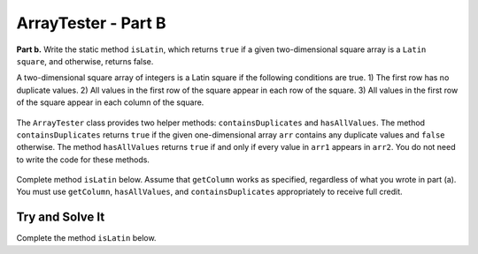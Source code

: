 .. qnum::
   :prefix:  16-10-
   :start: 1

ArrayTester - Part B
===============================

..	index::
	  single: ArrayTester
    single: free response

**Part b.**   Write the static method ``isLatin``, which returns ``true`` if a given two-dimensional square array is a ``Latin square``, and otherwise, returns false.

A two-dimensional square array of integers is a Latin square if the following conditions are true.
1) The first row has no duplicate values.
2) All values in the first row of the square appear in each row of the square.
3) All values in the first row of the square appear in each column of the square.

.. figure:: Figures/LatinSquareEx.png
    :align: center
    :figclass: align-center

The ``ArrayTester`` class provides two helper methods: ``containsDuplicates`` and ``hasAllValues``. The method ``containsDuplicates`` returns ``true`` if the given one-dimensional array ``arr`` contains any duplicate values and ``false`` otherwise. The method ``hasAllValues`` returns ``true`` if and only if every value in ``arr1`` appears in ``arr2``. You do not need to write the code for these methods.

.. figure:: Figures/LatinSquareEx2.png
    :align: center
    :figclass: align-center

Complete method ``isLatin`` below. Assume that ``getColumn`` works as specified, regardless of what
you wrote in part (a). You must use ``getColumn``, ``hasAllValues``, and ``containsDuplicates``
appropriately to receive full credit.

Try and Solve It
----------------

Complete the method ``isLatin`` below.

.. activecode:: isLatinTwo
   :language: java

   public class ArrayTester
   {

      public static boolean isLatin(int[] [] square)
      {

      }

      // Main method to test getColumn method
      public static void main(String[] args)
      {
    	   int [] [] arr2D = { { 1, 2, 3 }, { 2, 3, 1 }, { 3, 1, 2 }};
    	   bool test = isLatin(arr2D);
         System.out.println("If isLatin is implemented correctly, then test should be false.");
         if (!test)
         {
            System.out.print("Uh oh! isLatin(test) was false, but it should be true.");
         }

      } // end of main
    } // end of the class
